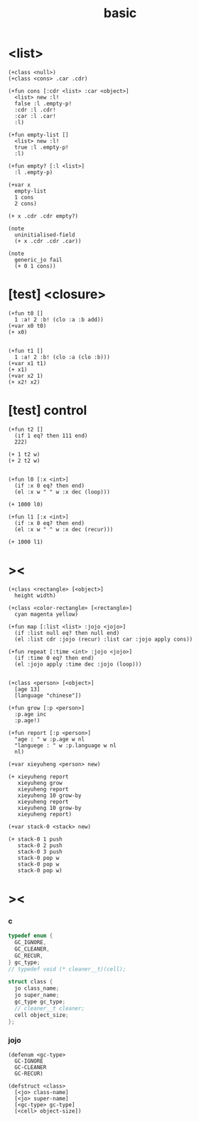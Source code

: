 #+title: basic

* <list>

  #+begin_src esse
  (+class <null>)
  (+class <cons> .car .cdr)

  (+fun cons [:cdr <list> :car <object>]
    <list> new :l!
    false :l .empty-p!
    :cdr :l .cdr!
    :car :l .car!
    :l)

  (+fun empty-list []
    <list> new :l!
    true :l .empty-p!
    :l)

  (+fun empty? [:l <list>]
    :l .empty-p)

  (+var x
    empty-list
    1 cons
    2 cons)

  (+ x .cdr .cdr empty?)

  (note
    uninitialised-field
    (+ x .cdr .cdr .car))

  (note
    generic_jo fail
    (+ 0 1 cons))
  #+end_src

* [test] <closure>

  #+begin_src jojo
  (+fun t0 []
    1 :a! 2 :b! (clo :a :b add))
  (+var x0 t0)
  (+ x0)


  (+fun t1 []
    1 :a! 2 :b! (clo :a (clo :b)))
  (+var x1 t1)
  (+ x1)
  (+var x2 1)
  (+ x2! x2)
  #+end_src

* [test] *control*

  #+begin_src jojo
  (+fun t2 []
    (if 1 eq? then 111 end)
    222)

  (+ 1 t2 w)
  (+ 2 t2 w)


  (+fun l0 [:x <int>]
    (if :x 0 eq? then end)
    (el :x w " " w :x dec (loop)))

  (+ 1000 l0)

  (+fun l1 [:x <int>]
    (if :x 0 eq? then end)
    (el :x w " " w :x dec (recur)))

  (+ 1000 l1)
  #+end_src

* ><

  #+begin_src jojo
  (+class <rectangle> [<object>]
    height width)

  (+class <color-rectangle> [<rectangle>]
    cyan magenta yellow)

  (+fun map [:list <list> :jojo <jojo>]
    (if :list null eq? then null end)
    (el :list cdr :jojo (recur) :list car :jojo apply cons))

  (+fun repeat [:time <int> :jojo <jojo>]
    (if :time 0 eq? then end)
    (el :jojo apply :time dec :jojo (loop)))


  (+class <person> [<object>]
    [age 13]
    [language "chinese"])

  (+fun grow [:p <person>]
    :p.age inc
    :p.age!)

  (+fun report [:p <person>]
    "age : " w :p.age w nl
    "languege : " w :p.language w nl
    nl)

  (+var xieyuheng <person> new)

  (+ xieyuheng report
     xieyuheng grow
     xieyuheng report
     xieyuheng 10 grow-by
     xieyuheng report
     xieyuheng 10 grow-by
     xieyuheng report)

  (+var stack-0 <stack> new)

  (+ stack-0 1 push
     stack-0 2 push
     stack-0 3 push
     stack-0 pop w
     stack-0 pop w
     stack-0 pop w)
  #+end_src

* ><

*** c

    #+begin_src c
    typedef enum {
      GC_IGNORE,
      GC_CLEANER,
      GC_RECUR,
    } gc_type;
    // typedef void (* cleaner__t)(cell);

    struct class {
      jo class_name;
      jo super_name;
      gc_type gc_type;
      // cleaner__t cleaner;
      cell object_size;
    };
    #+end_src

*** jojo

    #+begin_src jojo
    (defenum <gc-type>
      GC-IGNORE
      GC-CLEANER
      GC-RECUR)

    (defstruct <class>
      [<jo> class-name]
      [<jo> super-name]
      [<gc-type> gc-type]
      [<cell> object-size])
    #+end_src

